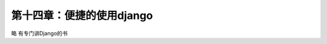 第十四章：便捷的使用django
=======================================================================
略  有专门讲Django的书